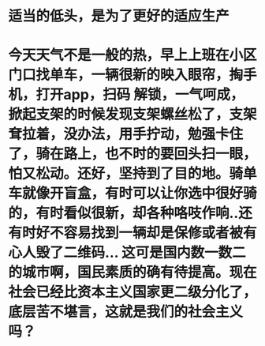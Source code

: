 * 适当的低头，是为了更好的适应生产
* 今天天气不是一般的热，早上上班在小区门口找单车，一辆很新的映入眼帘，掏手机，打开app，扫码 解锁，一气呵成，掀起支架的时候发现支架螺丝松了，支架耷拉着，没办法，用手拧动，勉强卡住了，骑在路上，也不时的要回头扫一眼，怕又松动。还好，坚持到了目的地。骑单车就像开盲盒，有时可以让你选中很好骑的，有时看似很新，却各种咯吱作响..还有时好不容易找到一辆却是保修或者被有心人毁了二维码... 这可是国内数一数二的城市啊，国民素质的确有待提高。现在社会已经比资本主义国家更二级分化了，底层苦不堪言，这就是我们的社会主义吗？